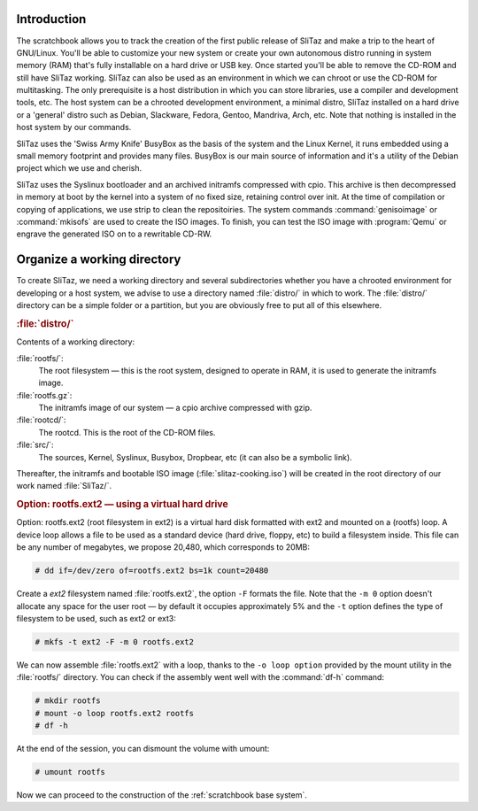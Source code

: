 .. http://doc.slitaz.org/en:scratchbook:start
.. en/scratchbook/start.txt · Last modified: 2011/04/21 23:17 by domcox


Introduction
------------

The scratchbook allows you to track the creation of the first public release of SliTaz and make a trip to the heart of GNU/Linux.
You'll be able to customize your new system or create your own autonomous distro running in system memory (RAM) that's fully installable on a hard drive or USB key.
Once started you'll be able to remove the CD-ROM and still have SliTaz working.
SliTaz can also be used as an environment in which we can chroot or use the CD-ROM for multitasking.
The only prerequisite is a host distribution in which you can store libraries, use a compiler and development tools, etc.
The host system can be a chrooted development environment, a minimal distro, SliTaz installed on a hard drive or a 'general' distro such as Debian, Slackware, Fedora, Gentoo, Mandriva, Arch, etc.
Note that nothing is installed in the host system by our commands.

SliTaz uses the 'Swiss Army Knife' BusyBox as the basis of the system and the Linux Kernel, it runs embedded using a small memory footprint and provides many files.
BusyBox is our main source of information and it's a utility of the Debian project which we use and cherish.

SliTaz uses the Syslinux bootloader and an archived initramfs compressed with cpio.
This archive is then decompressed in memory at boot by the kernel into a system of no fixed size, retaining control over init.
At the time of compilation or copying of applications, we use strip to clean the repositoiries.
The system commands :command:`genisoimage` or :command:`mkisofs` are used to create the ISO images.
To finish, you can test the ISO image with :program:`Qemu` or engrave the generated ISO on to a rewritable CD-RW.


Organize a working directory
----------------------------

To create SliTaz, we need a working directory and several subdirectories whether you have a chrooted environment for developing or a host system, we advise to use a directory named :file:`distro/` in which to work.
The :file:`distro/` directory can be a simple folder or a partition, but you are obviously free to put all of this elsewhere.


.. rubric:: :file:`distro/`

Contents of a working directory:

:file:`rootfs/`:
  The root filesystem — this is the root system, designed to operate in RAM, it is used to generate the initramfs image.

:file:`rootfs.gz`:
  The initramfs image of our system — a cpio archive compressed with gzip.

:file:`rootcd/`:
  The rootcd.
  This is the root of the CD-ROM files.

:file:`src/`:
  The sources, Kernel, Syslinux, Busybox, Dropbear, etc (it can also be a symbolic link).

Thereafter, the initramfs and bootable ISO image (:file:`slitaz-cooking.iso`) will be created in the root directory of our work named :file:`SliTaz/`.


.. rubric:: Option: rootfs.ext2 — using a virtual hard drive

Option: rootfs.ext2 (root filesystem in ext2) is a virtual hard disk formatted with ext2 and mounted on a (rootfs) loop.
A device loop allows a file to be used as a standard device (hard drive, floppy, etc) to build a filesystem inside.
This file can be any number of megabytes, we propose 20,480, which corresponds to 20MB:

.. code-block:: console

   # dd if=/dev/zero of=rootfs.ext2 bs=1k count=20480

Create a *ext2* filesystem named :file:`rootfs.ext2`, the option ``-F`` formats the file.
Note that the ``-m 0`` option doesn't allocate any space for the user root — by default it occupies approximately 5% and the ``-t`` option defines the type of filesystem to be used, such as ext2 or ext3:

.. code-block:: console

   # mkfs -t ext2 -F -m 0 rootfs.ext2

We can now assemble :file:`rootfs.ext2` with a loop, thanks to the ``-o loop option`` provided by the mount utility in the :file:`rootfs/` directory.
You can check if the assembly went well with the :command:`df-h` command:

.. code-block:: console

   # mkdir rootfs
   # mount -o loop rootfs.ext2 rootfs
   # df -h

At the end of the session, you can dismount the volume with umount:

.. code-block:: console

   # umount rootfs

Now we can proceed to the construction of the :ref:`scratchbook base system`.
